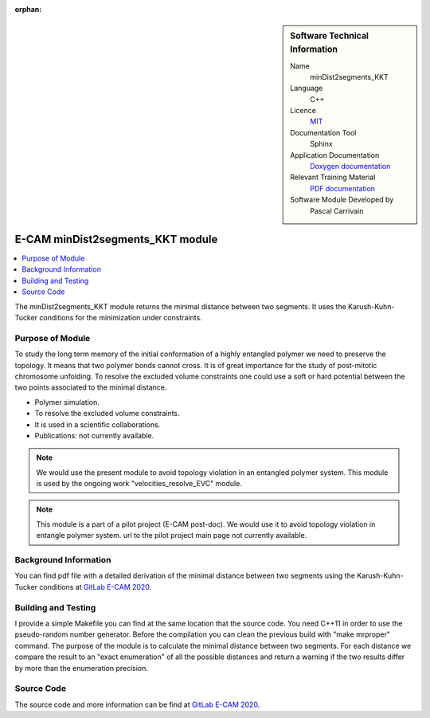 :orphan:

..  In ReStructured Text (ReST) indentation and spacing are very important (it is how ReST knows what to do with your
    document). For ReST to understand what you intend and to render it correctly please to keep the structure of this
    template. Make sure that any time you use ReST syntax (such as for ".. sidebar::" below), it needs to be preceded
    and followed by white space (if you see warnings when this file is built they this is a common origin for problems).


..  Firstly, let's add technical info as a sidebar and allow text below to wrap around it. This list is a work in
    progress, please help us improve it. We use *definition lists* of ReST_ to make this readable.

..  sidebar:: Software Technical Information

  Name
    minDist2segments_KKT

  Language
    C++

  Licence
    `MIT <https://opensource.org/licenses/mit-license>`_

  Documentation Tool
    Sphinx

  Application Documentation
    `Doxygen documentation <https://gitlab.e-cam2020.eu/carrivain/mindist2segments_kkt/blob/master/refman.pdf>`_

  Relevant Training Material
    `PDF documentation <https://gitlab.e-cam2020.eu/carrivain/mindist2segments_kkt/blob/master/minDist2segments_KKT.pdf>`_

  Software Module Developed by
    Pascal Carrivain


..  In the next line you have the name of how this module will be referenced in the main documentation (which you  can
    reference, in this case, as ":ref:`example`"). You *MUST* change the reference below from "example" to something
    unique otherwise you will cause cross-referencing errors. The reference must come right before the heading for the
    reference to work (so don't insert a comment between).

.. _minDist2segments_KKT:

#################################
E-CAM minDist2segments_KKT module
#################################

..  Let's add a local table of contents to help people navigate the page

..  contents:: :local:

..  Add an abstract for a *general* audience here. Write a few lines that explains the "helicopter view" of why you are
    creating this module. For example, you might say that "This module is a stepping stone to incorporating XXXX effects
    into YYYY process, which in turn should allow ZZZZ to be simulated. If successful, this could make it possible to
    produce compound AAAA while avoiding expensive process BBBB and CCCC."

The minDist2segments_KKT module returns the minimal distance between two segments.
It uses the Karush-Kuhn-Tucker conditions for the minimization under constraints.

..  The E-CAM library is purely a set of documentation that describes software development efforts related to the project.
    A *module* for E-CAM is the documentation of the single development of effort associated to the project. In that sense, a
    module does not directly contain source code but instead contains links to source code, typically stored elsewhere. Each
    module references the source code changes to which it direcctly applies (usually via a URL), and provides detailed
    information on the relevant *application* for the changes as well as how to build and test the associated software.

..  The original source of this page (:download:`readme.rst`) contains lots of additional comments to help you create your
    documentation *module* so please use this as a starting point. We use Sphinx_ (which in turn uses ReST_) to create this
    documentation. You are free to add any level of complexity you wish (within the bounds of what Sphinx_ and ReST_ can
    do). More general instructions for making your contribution can be found in ":ref:`contributing`".

..  Remember that for a module to be accepted into the E-CAM repository, your source code changes in the target application
    must pass a number of acceptance criteria:

.. * Style *(use meaningful variable names, no global variables,...)*

.. * Source code documentation *(each function should be documented with each argument explained)*

.. * Tests *(everything you add should have either unit or regression tests)*

.. * Performance *(If what you introduce has a significant computational load you should make some performance optimisation
   effort using an appropriate tool. You should be able to verify that your changes have not introduced unexpected
   performance penalties, are threadsafe if needed,...)*

Purpose of Module
_________________

.. Keep the helper text below around in your module by just adding "..  " in front of it, which turns it into a comment

To study the long term memory of the initial conformation of a highly entangled polymer we need to preserve the topology.
It means that two polymer bonds cannot cross. It is of great importance for the study of post-mitotic chromosome unfolding.
To resolve the excluded volume constraints one could use a soft or hard potential between the two points associated to the
minimal distance.

..  Give a brief overview of why the module is/was being created, explaining a little of the scientific background and how
    it fits into the larger picture of what you want to achieve. The overview should be comprehensible to a scientist
    non-expert in the domain area of the software module.

..  This section should also include the following (where appropriate):

* Polymer simulation.

* To resolve the excluded volume constraints.

* It is used in a scientific collaborations.

* Publications: not currently available.

.. note::

  We would use the present module to avoid topology violation in an entangled polymer system.
  This module is used by the ongoing work "velocities_resolve_EVC" module.

.. note::

  This module is a part of a pilot project (E-CAM post-doc). We would use it to avoid topology violation in entangle polymer system.
  url to the pilot project main page not currently available.

..  If needed you can include latex mathematics like :math:`\frac{ \sum_{t=0}^{N}f(t,k) }{N}`
    which won't show up on GitLab/GitHub but will in final online documentation.

..  If you want to add a citation, such as [CIT2009]_, please check the source code to see how this is done. Note that
    citations may get rearranged, e.g., to the bottom of the "page".

..  .. [CIT2009] This is a citation (as often used in journals).

Background Information
______________________

.. Keep the helper text below around in your module by just adding "..  " in front of it, which turns it into a comment

..  If the modifications are to an existing code base (which is typical) then this would be the place to name that
    application. List any relevant urls and explain how to get access to that code. There needs to be enough information
    here so that the person reading knows where to get the source code for the application, what version this information is
    relevant for, whether this requires any additional patches/plugins, etc.

..  Overall, this module is supposed to be self-contained, but linking to specific URLs with more detailed information is
    encouraged. In other words, the reader should not need to do a websearch to understand the context of this module, all
    the links they need should be already in this module.

You can find pdf file with a detailed derivation of the minimal distance between two segments using the Karush-Kuhn-Tucker
conditions at `GitLab E-CAM 2020 <https://gitlab.e-cam2020.eu/carrivain/mindist2segments_kkt>`_.

Building and Testing
____________________

.. Keep the helper text below around in your module by just adding "..  " in front of it, which turns it into a comment

I provide a simple Makefile you can find at the same location that the source code.
You need C++11 in order to use the pseudo-random number generator.
Before the compilation you can clean the previous build with "make mrproper" command.
The purpose of the module is to calculate the minimal distance between two segments.
For each distance we compare the result to an "exact enumeration" of all the possible
distances and return a warning if the two results differ by more than the enumeration
precision.

Source Code
___________

.. Notice the syntax of a URL reference below `Text <URL>`_ the backticks matter!

.. Here link the source code *that was created for the module*. If you are using Github or GitLab and the `Gitflow Workflow
   <https://www.atlassian.com/git/tutorials/comparing-workflows#gitflow-workflow>`_ you can point to your feature branch.
   Linking to your pull/merge requests is even better. Otherwise you can link to the explicit commits.

The source code and more information can be find at `GitLab E-CAM 2020 <https://gitlab.e-cam2020.eu/carrivain/mindist2segments_kkt>`_.

